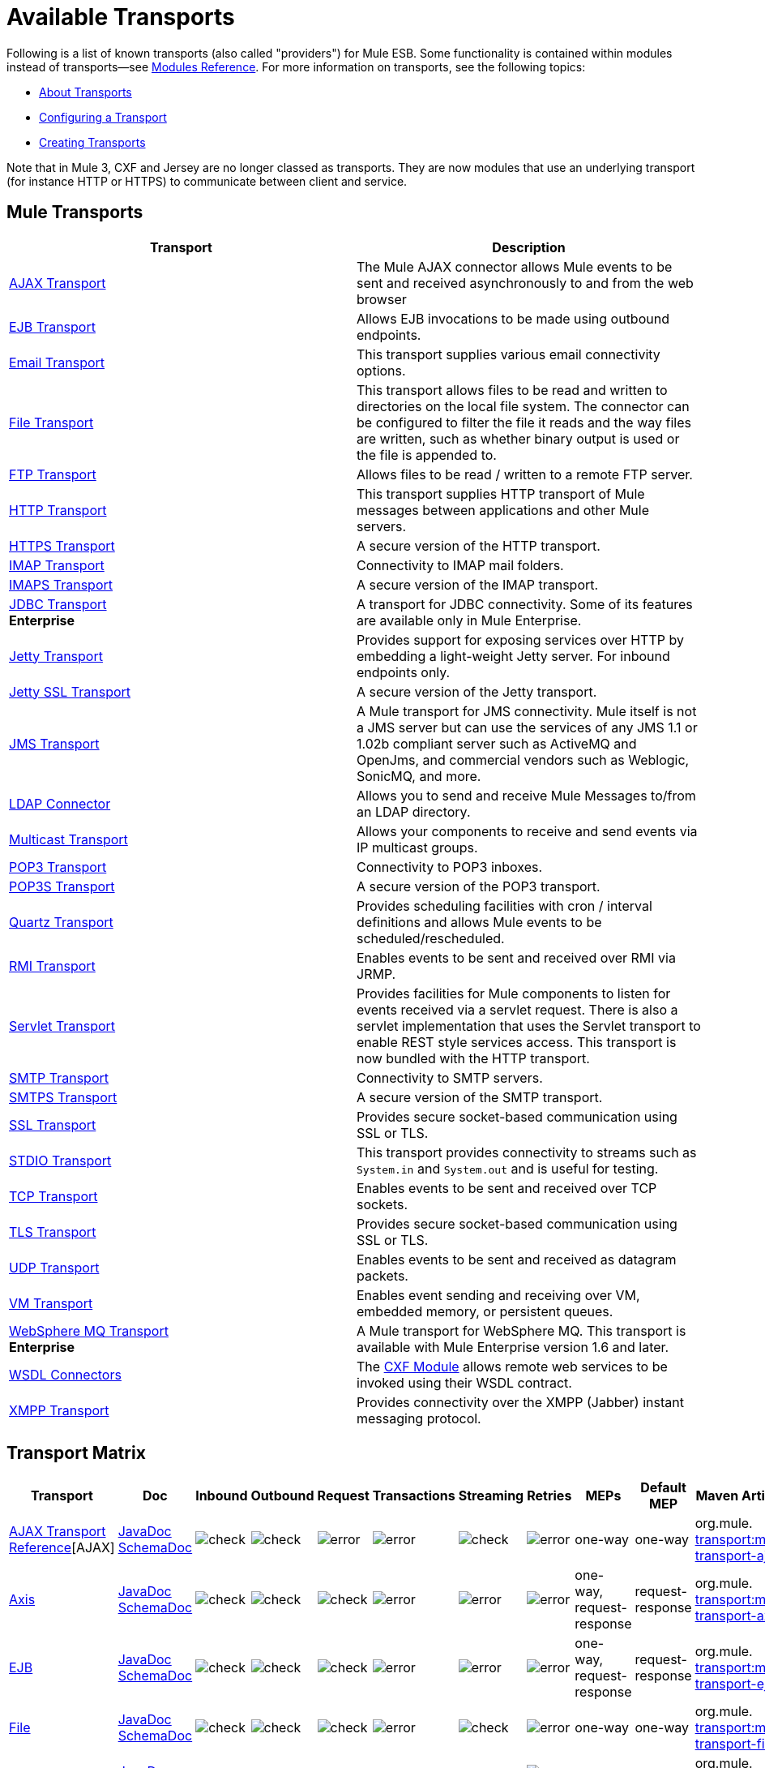 = Available Transports

Following is a list of known transports (also called "providers") for Mule ESB. Some functionality is contained within modules instead of transports--see link:/mule-user-guide/v/3.5/modules-reference[Modules Reference]. For more information on transports, see the following topics:

* link:/mule-user-guide/v/3.5/connecting-using-transports[About Transports]
* link:/mule-user-guide/v/3.5/configuring-a-transport[Configuring a Transport]
* link:/mule-user-guide/v/3.5/creating-transports[Creating Transports]

Note that in Mule 3, CXF and Jersey are no longer classed as transports. They are now modules that use an underlying transport (for instance HTTP or HTTPS) to communicate between client and service.

== Mule Transports

[%header,cols="2*"]
|===
|Transport |Description
|link:/mule-user-guide/v/3.5/ajax-transport-reference[AJAX Transport] |The Mule AJAX connector allows Mule events to be sent and received asynchronously to and from the web browser
|link:/mule-user-guide/v/3.5/ejb-transport-reference[EJB Transport] |Allows EJB invocations to be made using outbound endpoints.
|link:/mule-user-guide/v/3.5/email-transport-reference[Email Transport] |This transport supplies various email connectivity options.
|link:/mule-user-guide/v/3.5/file-transport-reference[File Transport] |This transport allows files to be read and written to directories on the local file system. The connector can be configured to filter the file it reads and the way files are written, such as whether binary output is used or the file is appended to.
|link:/mule-user-guide/v/3.5/ftp-transport-reference[FTP Transport] |Allows files to be read / written to a remote FTP server.
|link:/mule-user-guide/v/3.5/http-transport-reference[HTTP Transport] |This transport supplies HTTP transport of Mule messages between applications and other Mule servers.
|link:/mule-user-guide/v/3.5/https-transport-reference[HTTPS Transport] |A secure version of the HTTP transport.
|link:/mule-user-guide/v/3.5/imap-transport-reference[IMAP Transport] |Connectivity to IMAP mail folders.
|link:/mule-user-guide/v/3.5/imap-transport-reference[IMAPS Transport] |A secure version of the IMAP transport.
|link:/mule-user-guide/v/3.5/jdbc-transport-reference[JDBC Transport] +
*Enterprise* |A transport for JDBC connectivity. Some of its features are available only in Mule Enterprise.
|link:/mule-user-guide/v/3.5/jetty-transport-reference[Jetty Transport] |Provides support for exposing services over HTTP by embedding a light-weight Jetty server. For inbound endpoints only.
|link:/mule-user-guide/v/3.5/jetty-ssl-transport[Jetty SSL Transport] |A secure version of the Jetty transport.
|link:/mule-user-guide/v/3.5/jms-transport-reference[JMS Transport] |A Mule transport for JMS connectivity. Mule itself is not a JMS server but can use the services of any JMS 1.1 or 1.02b compliant server such as ActiveMQ and OpenJms, and commercial vendors such as Weblogic, SonicMQ, and more.
|link:https://www.mulesoft.com/exchange#!/ldap-integration-connector[LDAP Connector] |Allows you to send and receive Mule Messages to/from an LDAP directory.
|link:/mule-user-guide/v/3.5/multicast-transport-reference[Multicast Transport] |Allows your components to receive and send events via IP multicast groups.
|link:/mule-user-guide/v/3.5/pop3-transport-reference[POP3 Transport] |Connectivity to POP3 inboxes.
|link:/mule-user-guide/v/3.5/pop3-transport-reference[POP3S Transport] |A secure version of the POP3 transport.
|link:/mule-user-guide/v/3.5/quartz-transport-reference[Quartz Transport] |Provides scheduling facilities with cron / interval definitions and allows Mule events to be scheduled/rescheduled.
|link:/mule-user-guide/v/3.5/rmi-transport-reference[RMI Transport] |Enables events to be sent and received over RMI via JRMP.
|link:/mule-user-guide/v/3.5/servlet-transport-reference[Servlet Transport] |Provides facilities for Mule components to listen for events received via a servlet request. There is also a servlet implementation that uses the Servlet transport to enable REST style services access. This transport is now bundled with the HTTP transport.
|link:/mule-user-guide/v/3.5/smtp-transport-reference[SMTP Transport] |Connectivity to SMTP servers.
|link:/mule-user-guide/v/3.5/smtp-transport-reference[SMTPS Transport] |A secure version of the SMTP transport.
|link:/mule-user-guide/v/3.5/ssl-and-tls-transports-reference[SSL Transport] |Provides secure socket-based communication using SSL or TLS.
|link:/mule-user-guide/v/3.5/stdio-transport-reference[STDIO Transport] |This transport provides connectivity to streams such as `System.in` and `System.out` and is useful for testing.
|link:/mule-user-guide/v/3.5/tcp-transport-reference[TCP Transport] |Enables events to be sent and received over TCP sockets.
|link:/mule-user-guide/v/3.5/ssl-and-tls-transports-reference[TLS Transport] |Provides secure socket-based communication using SSL or TLS.
|link:/mule-user-guide/v/3.5/udp-transport-reference[UDP Transport] |Enables events to be sent and received as datagram packets.
|link:/mule-user-guide/v/3.5/vm-transport-reference[VM Transport] |Enables event sending and receiving over VM, embedded memory, or persistent queues.
|link:/mule-user-guide/v/3.5/mule-wmq-transport-reference[WebSphere MQ Transport] +
*Enterprise* |A Mule transport for WebSphere MQ. This transport is available with Mule Enterprise version 1.6 and later.
|link:/mule-user-guide/v/3.5/wsdl-connectors[WSDL Connectors] |The link:/mule-user-guide/v/3.5/cxf-module-reference[CXF Module] allows remote web services to be invoked using their WSDL contract.
|link:/mule-user-guide/v/3.5/xmpp-transport-reference[XMPP Transport] |Provides connectivity over the XMPP (Jabber) instant messaging protocol.
|===

== Transport Matrix

[%header%autowidth.spread]
|===
|Transport |Doc |Inbound |Outbound |Request |Transactions |Streaming |Retries |MEPs |Default MEP |Maven Artifact
|link:/mule-user-guide/v/3.5/ajax-transport-reference[AJAX Transport Reference][AJAX] |http://www.mulesoft.org/docs/site/current3/apidocs/org/mule/transport/ajax/package-summary.html[JavaDoc]
http://www.mulesoft.org/docs/site/current3/schemadocs/namespaces/http_www_mulesoft_org_schema_mule_ajax/namespace-overview.html[SchemaDoc] |image:check.png[check] |image:check.png[check] |image:error.png[error] |image:error.png[error] |image:check.png[check] |image:error.png[error] |one-way |one-way |org.mule. link:http://transportmule-transport-ajax/[transport:mule-transport-ajax]

|link:/mule-user-guide/v/3.5/axis-transport-reference[Axis] |link:https://www.mulesoft.org/docs/site/3.5.0/apidocs/org/mule/transport/soap/axis/transport/package-summary.html[JavaDoc]
link:http://www.mulesoft.org/docs/site/current3/schemadocs/namespaces/http_www_mulesoft_org_schema_mule_axis/namespace-overview.html[SchemaDoc]
|image:check.png[check] |image:check.png[check] |image:check.png[check] |image:error.png[error] |image:error.png[error] |image:error.png[error] |one-way, request-response |request-response |org.mule. link:http://transportmule-transport-axis/[transport:mule-transport-axis]

|link:/mule-user-guide/v/3.5/ejb-transport-reference[EJB] |link:http://www.mulesoft.org/docs/site/3.5.0/apidocs/org/mule/transport/ejb/package-summary.html[JavaDoc]
link:http://www.mulesoft.org/docs/site/current3/schemadocs/namespaces/http_www_mulesoft_org_schema_mule_ejb/namespace-overview.html[SchemaDoc]
|image:check.png[check] |image:check.png[check] |image:check.png[check] |image:error.png[error] |image:error.png[error] |image:error.png[error] |one-way, request-response |request-response |org.mule. link:http://transportmule-transport-ejb/[transport:mule-transport-ejb]

|link:/mule-user-guide/v/3.5/file-transport-reference[File] |link:http://www.mulesoft.org/docs/site/3.5.0/apidocs/org/mule/transport/file/package-summary.html[JavaDoc]
link:http://www.mulesoft.org/docs/site/current3/schemadocs/namespaces/http_www_mulesoft_org_schema_mule_file/namespace-overview.html[SchemaDoc]
|image:check.png[check] |image:check.png[check] |image:check.png[check] |image:error.png[error] |image:check.png[check] |image:error.png[error] |one-way |one-way |org.mule. link:http://transportmule-transport-file/[transport:mule-transport-file]

|link:/mule-user-guide/v/3.5/ftp-transport-reference[FTP] |link:http://www.mulesoft.org/docs/site/3.5.0/apidocs/org/mule/transport/ftp/package-summary.html[JavaDoc]
link:http://www.mulesoft.org/docs/site/current3/schemadocs/namespaces/http_www_mulesoft_org_schema_mule_ftp/namespace-overview.html[SchemaDoc]
|image:check.png[check] |image:check.png[check] |image:check.png[check] |image:error.png[error] |image:check.png[check] |image:check.png[check] |one-way |one-way |org.mule. link:http://transportmule-transport-ftp/[transport:mule-transport-ftp]

|link:/mule-user-guide/v/3.5/ftp-transport-reference[ftp-ee] |link:http://www.mulesoft.org/docs/site/3.5.0/apidocs/org/mule/transport/ftp/package-summary.html[JavaDoc]
link:http://www.mulesoft.org/docs/site/current3/schemadocs/namespaces/http_www_mulesoft_org_schema_mule_ftp/namespace-overview.html[SchemaDoc]
|image:check.png[check] |image:check.png[check] |image:check.png[check] |image:error.png[error] |image:check.png[check] |image:error.png[error] |  |  |org.mule. link:http://transportmule-transport-ftp-ee/[transport:mule-transport-ftp-ee]

|link:/mule-user-guide/v/3.5/http-transport-reference[HTTP] |link:http://www.mulesoft.org/docs/site/3.5.0/apidocs/org/mule/transport/http/package-summary.html[JavaDoc]
link:http://www.mulesoft.org/docs/site/current3/schemadocs/namespaces/http_www_mulesoft_org_schema_mule_http/namespace-overview.html[SchemaDoc]
|image:check.png[check] |image:check.png[check] |image:check.png[check] |image:error.png[error] |image:check.png[check] |image:error.png[error] |one-way, request-response |request-response |org.mule. link:http://transportmule-transport-https/[transport:mule-transport-http]

|link:/mule-user-guide/v/3.5/https-transport-reference[HTTPS] |http://www.mulesoft.org/docs/site/3.5.0/apidocs/org/mule/transport/https/package-summary.html[JavaDoc]
link:http://www.mulesoft.org/docs/site/current3/schemadocs/namespaces/http_www_mulesoft_org_schema_mule_https/namespace-overview.html[SchemaDoc]
|image:check.png[check] |image:check.png[check] |image:check.png[check] |image:error.png[error] |image:check.png[check] |image:error.png[error] |one-way, request-response |request-response |org.mule. link:http://transportmule-transport-https/[transport:mule-transport-https]

|link:/mule-user-guide/v/3.5/imap-transport-reference[IMAP] |link:http://www.mulesoft.org/docs/site/3.5.0/apidocs/org/mule/transport/email/package-summary.html[JavaDoc]
link:http://www.mulesoft.org/docs/site/current3/schemadocs/namespaces/http_www_mulesoft_org_schema_mule_imap/namespace-overview.html[SchemaDoc]
|image:check.png[check] |image:error.png[error] |image:error.png[error] |image:error.png[error] |image:error.png[error] |image:error.png[error] |one-way |one-way |org.mule. http://transportmule-transport-imap/[transport:mule-transport-imap]

|link:/mule-user-guide/v/3.5/imap-transport-reference[IMAPS] |link:http://www.mulesoft.org/docs/site/3.5.0/apidocs/org/mule/transport/soap/axis/extensions/MuleTransport.IMAPS.html[JavaDoc]
link:http://www.mulesoft.org/docs/site/current3/schemadocs/namespaces/http_www_mulesoft_org_schema_mule_imaps/namespace-overview.html[SchemaDoc]
|image:check.png[check] |image:error.png[error] |image:error.png[error] |image:error.png[error] |image:error.png[error] |image:error.png[error] |one-way |one-way |org.mule. link:http://transportmule-transport-imaps/[transport:mule-transport-imaps]

|link:/mule-user-guide/v/3.5/jdbc-transport-reference[JDBC] |link:http://www.mulesoft.org/docs/site/3.5.0/apidocs/org/mule/transport/jdbc/package-summary.html[JavaDoc] link:http://www.mulesoft.org/docs/site/current3/schemadocs/namespaces/http_www_mulesoft_org_schema_mule_jdbc/namespace-overview.html[SchemaDoc]
|image:check.png[check] |image:check.png[check] |image:check.png[check] |image:check.png[check] (local, XA) |image:error.png[error] |image:check.png[check] |one-way, request-response |one-way |org.mule. link:http://transportmule-transport-jdbc/[transport:mule-transport-jdbc]

|link:/mule-user-guide/v/3.5/jdbc-transport-reference[jdbc-ee] |link:http://www.mulesoft.org/docs/site/3.5.0/apidocs/org/mule/transport/jdbc/package-summary.html[JavaDoc]
link:http://www.mulesoft.org/docs/site/current3/schemadocs/namespaces/http_www_mulesoft_org_schema_mule_jdbc/namespace-overview.html[SchemaDoc]
|image:error.png[error] |image:error.png[error] |image:error.png[error] |image:error.png[error] |image:error.png[error] |image:error.png[error] |  |  |org.mule. http://transportmule-transport-jdbc-ee/[transport:mule-transport-jdbc-ee]

|link:/mule-user-guide/v/3.5/jetty-transport-reference[Jetty] |link:https://mvnrepository.com/artifact/org.mule.transports/mule-transport-jetty/3.5.0[JavaDoc]
link:https://mvnrepository.com/artifact/org.mule.transports/mule-transport-jetty/3.5.0[SchemaDoc]
|image:check.png[check] |image:error.png[error] |image:check.png[check] |image:error.png[error] |image:check.png[check] |image:error.png[error] |one-way, request-response |request-response |org.mule. link:http://transportmule-transport-jetty/[transport:mule-transport-jetty]

|link:/mule-user-guide/v/3.5/jetty-ssl-transport[Jetty SSL] |JavaDoc N/A
SchemaDoc N/A
|image:check.png[check] |image:error.png[error] |image:check.png[check] |image:error.png[error] |image:check.png[check] |image:error.png[error] |one-way, request-response |request-response |org.mule. link:http://transportmule-transport-jetty/[transport:mule-transport-jetty] ssl

|link:/mule-user-guide/v/3.5/jms-transport-reference[JMS] |link:http://www.mulesoft.org/docs/site/3.5.0/apidocs/org/mule/transport/jms/package-summary.html[JavaDoc] link:http://www.mulesoft.org/docs/site/current3/schemadocs/namespaces/http_www_mulesoft_org_schema_mule_jms/namespace-overview.html[SchemaDoc]
|image:check.png[check] |image:check.png[check] |image:check.png[check] |image:check.png[check] (client ack, local, XA) |image:error.png[error] |image:check.png[check] |one-way, request-response |one-way |org.mule. http://transportmule-transport-jms/[transport:mule-transport-JMS]

|link:/mule-user-guide/v/3.5/multicast-transport-reference[Multicast] |link:http://www.mulesoft.org/docs/site/3.5.0/apidocs/org/mule/transport/multicast/package-summary.html[JavaDoc] link:http://www.mulesoft.org/docs/site/current3/schemadocs/namespaces/http_www_mulesoft_org_schema_mule_multicast/namespace-overview.html[SchemaDoc]
|image:check.png[check] |image:check.png[check] |image:check.png[check] |image:error.png[error] |image:error.png[error] |image:error.png[error] |one-way, request-response |request-response |org.mule. link:http://transportmule-transport-multicast/[transport:mule-transport-multicast]

|link:/mule-user-guide/v/3.5/pop3-transport-reference[POP3] |link:http://www.mulesoft.org/docs/site/3.5.0/apidocs/org/mule/transport/email/package-summary.html[JavaDoc] link:http://www.mulesoft.org/docs/site/current3/schemadocs/namespaces/http_www_mulesoft_org_schema_mule_pop3/namespace-overview.html[SchemaDoc]
|image:check.png[check] |image:error.png[error] |image:check.png[check] |image:error.png[error] |image:error.png[error] |image:error.png[error] |one-way |one-way |org.mule. http://transportmule-transport-pop3/[transport:mule-transport-pop3]

|link:http://www.mulesoft.org/docs/site/3.5.0/apidocs/org/mule/transport/soap/axis/extensions/MuleTransport.POP3S.html[POP3S] |link:http://www.mulesoft.org/docs/site/current3/apidocs/org/mule/transport/email/package-summary.html[JavaDoc] link:http://www.mulesoft.org/docs/site/current3/schemadocs/namespaces/http_www_mulesoft_org_schema_mule_pop3s/namespace-overview.html[SchemaDoc]
|image:check.png[check] |image:error.png[error] |image:check.png[check] |image:error.png[error] |image:error.png[error] |image:error.png[error] |one-way |one-way |org.mule. http://transportmule-transport-pop3s/[transport:mule-transport-pop3s]

|link:/mule-user-guide/v/3.5/quartz-transport-reference[Quartz] |link:http://www.mulesoft.org/docs/site/3.5.0/apidocs/org/mule/transport/email/package-summary.html[JavaDoc] link:http://www.mulesoft.org/docs/site/current3/schemadocs/namespaces/http_www_mulesoft_org_schema_mule_pop3s/namespace-overview.html[SchemaDoc]
|image:check.png[check] |image:check.png[check] |image:error.png[error] |image:error.png[error] |image:error.png[error] |image:error.png[error] |one-way |one-way |org.mule. link:http://transportmule-transport-quartz/[transport:mule-transport-quartz]

|link:/mule-user-guide/v/3.5/rmi-transport-reference[RMI] |link:http://www.mulesoft.org/docs/site/3.5.0/apidocs/org/mule/transport/rmi/package-summary.html[JavaDoc] link:http://www.mulesoft.org/docs/site/current3/schemadocs/namespaces/http_www_mulesoft_org_schema_mule_rmi/namespace-overview.html[SchemaDoc]
|image:check.png[check] |image:check.png[check] |image:check.png[check] |image:error.png[error] |image:error.png[error] |image:error.png[error] |one-way, request-response |request-response |org.mule. link:http://transportmule-transport-rmi/[transport:mule-transport-rmi]

|link:/mule-user-guide/v/3.5/servlet-transport-reference[Servlet] |link:http://www.mulesoft.org/docs/site/3.5.0/apidocs/org/mule/transport/servlet/package-summary.html[JavaDoc] link:http://www.mulesoft.org/docs/site/current3/schemadocs/namespaces/http_www_mulesoft_org_schema_mule_servlet/namespace-overview.html[SchemaDoc]
|image:check.png[check] |image:check.png[check] |image:check.png[check] |image:error.png[error] |image:check.png[check] |image:error.png[error] |request-response |request-response |org.mule. link:http://transportmule-transport-servlet/[transport:mule-transport-servlet]

|link:/mule-user-guide/v/3.5/sftp-transport-reference[SFTP] |link:http://www.mulesoft.org/docs/site/3.5.0/apidocs/org/mule/transport/sftp/package-summary.html[JavaDoc] link:http://www.mulesoft.org/docs/site/current3/schemadocs/namespaces/http_www_mulesoft_org_schema_mule_sftp/namespace-overview.html[SchemaDoc]
|image:check.png[check] |image:check.png[check] |image:check.png[check] |image:error.png[error] |image:check.png[check] |image:error.png[error] |one-way, request-response |one-way |org.mule. link:http://transportmule-transport-sftp/[transport:mule-transport-sftp]

|link:/mule-user-guide/v/3.5/smtp-transport-reference[SMTP] |link:http://www.mulesoft.org/docs/site/3.5.0/apidocs/org/mule/transport/email/package-summary.html[JavaDoc] link:http://www.mulesoft.org/docs/site/current3/schemadocs/namespaces/http_www_mulesoft_org_schema_mule_smtp/namespace-overview.html[SchemaDoc]
|image:error.png[error] |image:check.png[check] |image:check.png[check] |image:error.png[error] |image:error.png[error] |image:error.png[error] |one-way |one-way |org.mule. link:http://transportmule-transport-smtp/[transport:mule-transport-smtp]

|link:/mule-user-guide/v/3.5/smtp-transport-reference[SMTPS] |link:http://www.mulesoft.org/docs/site/3.5.0/apidocs/org/mule/transport/email/package-summary.html[JavaDoc] link:http://www.mulesoft.org/docs/site/current3/schemadocs/namespaces/http_www_mulesoft_org_schema_mule_smtps/namespace-overview.html[SchemaDoc]
|image:error.png[error] |image:check.png[check] |image:check.png[check] |image:error.png[error] |image:error.png[error] |image:error.png[error] |one-way |one-way |org.mule. link:http://transportmule-transport-smtps/[transport:mule-transport-smtps]

|link:/mule-user-guide/v/3.5/ssl-and-tls-transports-reference[SSL] |link:http://www.mulesoft.org/docs/site/3.5.0/apidocs/org/mule/transport/ssl/package-summary.html[JavaDoc] link:http://www.mulesoft.org/docs/site/current3/schemadocs/namespaces/http_www_mulesoft_org_schema_mule_ssl/namespace-overview.html[SchemaDoc]
|image:check.png[check] |image:check.png[check] |image:check.png[check] |image:error.png[error] |image:check.png[check] |image:error.png[error] |one-way, request-response |request-response |org.mule. link:http://transportmule-transport-ssl/[transport:mule-transport-ssl]

|link:/mule-user-guide/v/3.5/stdio-transport-reference[STDIO] |link:http://www.mulesoft.org/docs/site/3.5.0/apidocs/org/mule/transport/stdio/package-summary.html[JavaDoc] link:http://www.mulesoft.org/docs/site/current3/schemadocs/namespaces/http_www_mulesoft_org_schema_mule_stdio/namespace-overview.html[SchemaDoc]
|image:check.png[check] |image:check.png[check] |image:check.png[check] |image:error.png[error] |image:check.png[check] |image:error.png[error] |one-way |one-way |org.mule. http://transportmule-transport-stdio/[transport:mule-transport-stdio]

|link:/mule-user-guide/v/3.5/tcp-transport-reference[TCP] |link:http://www.mulesoft.org/docs/site/3.5.0/apidocs/org/mule/transport/tcp/package-summary.html[JavaDoc] link:http://www.mulesoft.org/docs/site/current3/schemadocs/namespaces/http_www_mulesoft_org_schema_mule_tcp/namespace-overview.html[SchemaDoc]
|image:check.png[check] |image:check.png[check] |image:check.png[check] |image:error.png[error] |image:check.png[check] |image:error.png[error] |one-way, request-response |request-response |org. mule. link:http://transportmule-transport-tcp/[transport:mule-transport-tcp]

|link:/mule-user-guide/v/3.5/ssl-and-tls-transports-reference[TLS] |link:http://www.mulesoft.org/docs/site/3.5.0/apidocs/org/mule/transport/tls/package-summary.html[JavaDoc] link:http://www.mulesoft.org/docs/site/current3/schemadocs/namespaces/http_www_mulesoft_org_schema_mule_tls/namespace-overview.html[SchemaDoc]
|image:check.png[check] |image:check.png[check] |image:check.png[check] |image:error.png[error] |image:check.png[check] |image:error.png[error] |one-way, request-response |request-response |org.mule. link:http://transportmule-transport-tls/[transport:mule-transport-tls]

|link:/mule-user-guide/v/3.5/udp-transport-reference[UDP] |link:http://www.mulesoft.org/docs/site/3.5.0/apidocs/org/mule/transport/edp/package-summary.html[JavaDoc] link:http://www.mulesoft.org/docs/site/current3/schemadocs/namespaces/http_www_mulesoft_org_schema_mule_udp/namespace-overview.html[SchemaDoc]
|image:check.png[check] |image:check.png[check] |image:check.png[check] |image:error.png[error] |image:check.png[check] |image:error.png[error] |one-way, request-response |request-response |org.mule. link:http://transportmule-transport-udp/[transport:mule-transport-udp]

|link:/mule-user-guide/v/3.5/vm-transport-reference[VM] |link:http://www.mulesoft.org/docs/site/3.5.0/apidocs/org/mule/transport/vm/package-summary.html[JavaDoc] link:http://www.mulesoft.org/docs/site/current3/schemadocs/namespaces/http_www_mulesoft_org_schema_mule_vm/namespace-overview.html[SchemaDoc]
|image:check.png[check] |image:check.png[check] |image:check.png[check] |image:check.png[check](XA) |image:check.png[check] |image:error.png[error] |one-way, request-response |one-way |org.mule. link:http://transportmule-transport-vm/[transport:mule-transport-vm]

|link:/mule-user-guide/v/3.5/xmpp-transport-reference[XMPP] |link:http://www.mulesoft.org/docs/site/3.5.0/apidocs/org/mule/transport/xmpp/package-summary.html[JavaDoc] link:http://www.mulesoft.org/docs/site/current3/schemadocs/namespaces/http_www_mulesoft_org_schema_mule_xmpp/namespace-overview.html[SchemaDoc]
|image:check.png[check] |image:check.png[check] |image:check.png[check] |image:error.png[error] |image:error.png[error] |image:error.png[error] |one-way, request-response |one-way |org.mule. link:http://transportmule-transport-udp/[transport:mule-transport-xmpp]

|===

[TIP]
====
*Legend*

*Transport* - The name/protocol of the transport +
*Docs* - Links to the JavaDoc and SchemaDoc for the transport +
*Inbound* - Whether the transport can receive inbound events and can be used for an inbound endpoint +
*Outbound* - Whether the transport can produce outbound events and be used with an outbound endpoint +
*Request* - Whether this endpoint can be queried directly with a request call (via MuleClinet or the EventContext) +
*Transactions* - Whether transactions are supported by the transport. Transports that support transactions can be configured in either local or distributed two-phase commit (XA) transaction. +
*Streaming* - Whether this transport can process messages that come in on an input stream. This allows for very efficient processing of large data. For more information, see Streaming. +
*Retry* - Whether this transport supports retry policies. Note that all transports can be configured with Retry policies, but only the ones marked here are officially supported by MuleSoft +
*MEPs* - Message Exchange Patterns supported by this transport +
*Default MEP* - The default MEP for endpoints that use this transport that do not explicitly configure a MEP +
*Maven Artifact* - The group name a artifact name for this transport in http://maven.apache.org/[Maven]
====

== See Also

* link:http://training.mulesoft.com[MuleSoft Training]
* link:https://www.mulesoft.com/webinars[MuleSoft Webinars]
* link:http://blogs.mulesoft.com[MuleSoft Blogs]
* link:http://forums.mulesoft.com[MuleSoft Forums]
